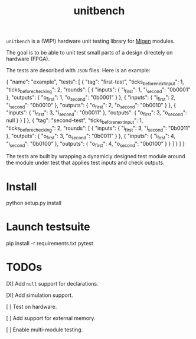 #+TITLE: unitbench

~unitbench~ is a (WIP!) hardware unit testing library for
[[https://github.com/m-labs/migen][Migen]] modules.

The goal is to be able to unit test small parts of a design directely on
hardware (FPGA).

The tests are described with ~JSON~ files. Here is an example:

#+BEGIN_SRC: json
{
    "name": "example",
    "tests": [ {
        "tag": "first-test",
        "ticks_before_next_input": 1,
        "ticks_before_checking": 2,
        "rounds": [ {
            "inputs": {
                "i_first": 1,
                "i_second": "0b0001"
            },
            "outputs": {
                "o_first": 1,
                "o_second": "0b0001"
            }
        }, {
            "inputs": {
                "i_first": 2,
                "i_second": "0b0010"
            },
            "outputs": {
                "o_first": 2,
                "o_second": "0b0010"
            }
        }, {
            "inputs": {
                "i_first": 3,
                "i_second": "0b0011"
            },
            "outputs": {
                "o_first": 3,
                "o_second": null
            }
        } ]
    }, {
        "tag": "second-test",
        "ticks_before_next_input": 1,
        "ticks_before_checking": 2,
        "rounds": [ {
            "inputs": {
                "i_first": 3,
                "i_second": "0b0011"
            },
            "outputs": {
                "o_first": 3,
                "o_second": "0b0011"
            }
        }, {
            "inputs": {
                "i_first": 4,
                "i_second": "0b0100"
            },
            "outputs": {
                "o_first": 4,
                "o_second": "0b0100"
            }
        } ]
    } ]
}
#+END_SRC

The tests are built by wrapping a dynamicly designed test module around the
module under test that applies test inputs and check outputs.

* Install

#+BEGIN_SRC: sh
python setup.py install
#+END_SRC

* Launch testsuite

#+BEGIN_SRC: sh
pip install -r requirements.txt
pytest
#+END_SRC

* TODOs

[X] Add =null= support for declarations.

[X] Add simulation support.

[ ] Test on hardware.

[ ] Add support for external memory.

[ ] Enable multi-module testing.
